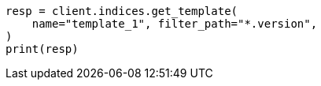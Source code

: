// indices/templates.asciidoc:251

[source, python]
----
resp = client.indices.get_template(
    name="template_1", filter_path="*.version",
)
print(resp)
----